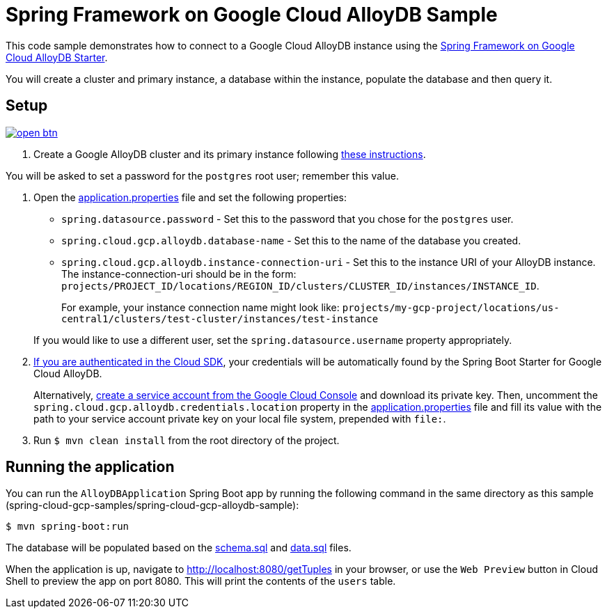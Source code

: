 = Spring Framework on Google Cloud AlloyDB Sample

This code sample demonstrates how to connect to a Google Cloud AlloyDB instance using the link:../../spring-cloud-gcp-starters/spring-cloud-gcp-starter-alloydb[Spring Framework on Google Cloud AlloyDB Starter].

You will create a cluster and primary instance, a database within the instance, populate the database and then query it.

== Setup

image:http://gstatic.com/cloudssh/images/open-btn.svg[link=https://ssh.cloud.google.com/cloudshell/editor?cloudshell_git_repo=https%3A%2F%2Fgithub.com%2FGoogleCloudPlatform%2Fspring-cloud-gcp&cloudshell_open_in_editor=spring-cloud-gcp-samples/spring-cloud-gcp-alloydb-sample/README.adoc]

1. Create a Google AlloyDB cluster and its primary instance following https://cloud.google.com/alloydb/docs/quickstart/create-and-connect[these instructions].

You will be asked to set a password for the `postgres` root user; remember this value.

2. Open the link:src/main/resources/application.properties[application.properties] file and set the following properties:
- `spring.datasource.password` - Set this to the password that you chose for the `postgres` user.
- `spring.cloud.gcp.alloydb.database-name` - Set this to the name of the database you created.
- `spring.cloud.gcp.alloydb.instance-connection-uri` - Set this to the instance URI of your AlloyDB instance.
The instance-connection-uri should be in the form: `projects/PROJECT_ID/locations/REGION_ID/clusters/CLUSTER_ID/instances/INSTANCE_ID`.
+
For example, your instance connection name might look like: `projects/my-gcp-project/locations/us-central1/clusters/test-cluster/instances/test-instance`

+
If you would like to use a different user, set the `spring.datasource.username` property appropriately.

3. https://cloud.google.com/sdk/gcloud/reference/auth/application-default/login[If you are authenticated in the Cloud SDK], your credentials will be automatically found by the Spring Boot Starter for Google Cloud AlloyDB.
+
Alternatively, https://console.cloud.google.com/iam-admin/serviceaccounts[create a service account from the Google Cloud Console] and download its private key.
Then, uncomment the `spring.cloud.gcp.alloydb.credentials.location` property in the link:src/main/resources/application.properties[application.properties] file and fill its value with the path to your service account private key on your local file system, prepended with `file:`.

4. Run `$ mvn clean install` from the root directory of the project.

== Running the application

You can run the `AlloyDBApplication` Spring Boot app by running the following command in the same directory as this
sample (spring-cloud-gcp-samples/spring-cloud-gcp-alloydb-sample):

`$ mvn spring-boot:run`

The database will be populated based on the link:src/main/resources/schema.sql[schema.sql] and link:src/main/resources/data.sql[data.sql] files.

When the application is up, navigate to http://localhost:8080/getTuples in your browser, or use the `Web Preview`
button in Cloud Shell to preview the app on port 8080. This will print the contents of the `users` table.

